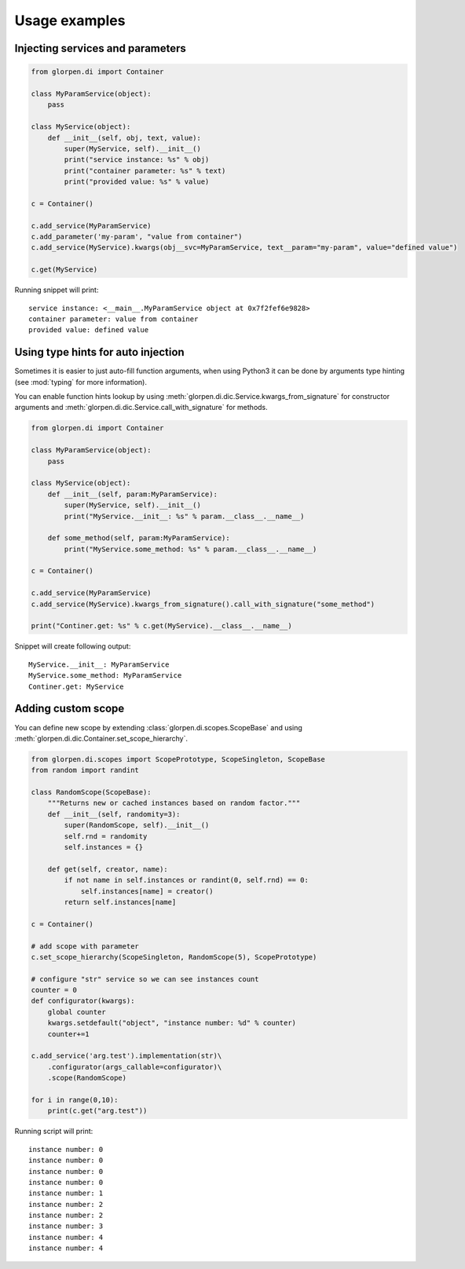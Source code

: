 Usage examples
**************

Injecting services and parameters
---------------------------------

.. code-block:: python

   from glorpen.di import Container
   
   class MyParamService(object):
       pass
   
   class MyService(object):
       def __init__(self, obj, text, value):
           super(MyService, self).__init__()
           print("service instance: %s" % obj)
           print("container parameter: %s" % text)
           print("provided value: %s" % value)
       
   c = Container()
   
   c.add_service(MyParamService)
   c.add_parameter('my-param', "value from container")
   c.add_service(MyService).kwargs(obj__svc=MyParamService, text__param="my-param", value="defined value")
   
   c.get(MyService)

Running snippet will print:

::

   service instance: <__main__.MyParamService object at 0x7f2fef6e9828>
   container parameter: value from container
   provided value: defined value

Using type hints for auto injection
-----------------------------------

Sometimes it is easier to just auto-fill function arguments, when using Python3 it can be done by arguments type hinting (see :mod:`typing` for more information).

You can enable function hints lookup by using :meth:`glorpen.di.dic.Service.kwargs_from_signature` for constructor arguments
and :meth:`glorpen.di.dic.Service.call_with_signature` for methods.

.. code-block:: python

   from glorpen.di import Container
   
   class MyParamService(object):
       pass
   
   class MyService(object):
       def __init__(self, param:MyParamService):
           super(MyService, self).__init__()
           print("MyService.__init__: %s" % param.__class__.__name__)
       
       def some_method(self, param:MyParamService):
           print("MyService.some_method: %s" % param.__class__.__name__)
           
   c = Container()
   
   c.add_service(MyParamService)
   c.add_service(MyService).kwargs_from_signature().call_with_signature("some_method")
   
   print("Continer.get: %s" % c.get(MyService).__class__.__name__)

Snippet will create following output:

::

   MyService.__init__: MyParamService
   MyService.some_method: MyParamService
   Continer.get: MyService



Adding custom scope
-------------------

You can define new scope by extending :class:`glorpen.di.scopes.ScopeBase`
and using :meth:`glorpen.di.dic.Container.set_scope_hierarchy`.

.. code-block:: python

   from glorpen.di.scopes import ScopePrototype, ScopeSingleton, ScopeBase
   from random import randint
   
   class RandomScope(ScopeBase):
       """Returns new or cached instances based on random factor."""
       def __init__(self, randomity=3):
           super(RandomScope, self).__init__()
           self.rnd = randomity
           self.instances = {}
      
       def get(self, creator, name):
           if not name in self.instances or randint(0, self.rnd) == 0:
               self.instances[name] = creator()
           return self.instances[name]
   
   c = Container()
   
   # add scope with parameter
   c.set_scope_hierarchy(ScopeSingleton, RandomScope(5), ScopePrototype)
   
   # configure "str" service so we can see instances count
   counter = 0
   def configurator(kwargs):
       global counter
       kwargs.setdefault("object", "instance number: %d" % counter)
       counter+=1
   
   c.add_service('arg.test').implementation(str)\
       .configurator(args_callable=configurator)\
       .scope(RandomScope)
   
   for i in range(0,10):
       print(c.get("arg.test"))


Running script will print:

::

   instance number: 0
   instance number: 0
   instance number: 0
   instance number: 0
   instance number: 1
   instance number: 2
   instance number: 2
   instance number: 3
   instance number: 4
   instance number: 4
